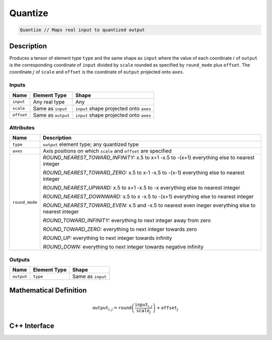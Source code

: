 .. quantize.rst: 

########
Quantize
########

.. code-block:: cpp

   Quantize // Maps real input to quantized output

Description
===========

Produces a tensor of element type ``type`` and the same shape as ``input`` 
where the value of each coordinate :math:`i` of ``output`` is the corresponding coordinate of 
``input`` divided by ``scale`` rounded as specified by ``round_mode`` plus ``offset``.
The coordinate :math:`j` of ``scale`` and ``offset`` is the coordinate of ``output`` 
projected onto ``axes``.

Inputs
------

+-----------------+-------------------------+------------------------------------------+
| Name            | Element Type            | Shape                                    |
+=================+=========================+==========================================+
| ``input``       | Any real type           | Any                                      |
+-----------------+-------------------------+------------------------------------------+
| ``scale``       | Same as ``input``       | ``input`` shape projected onto ``axes``  |
+-----------------+-------------------------+------------------------------------------+
| ``offset``      | Same as ``output``      | ``input`` shape projected onto ``axes``  |
+-----------------+-------------------------+------------------------------------------+

Attributes
----------

+-------------------------------+----------------------------------------------------------------+
| Name                          | Description                                                    |
+===============================+================================================================+
| ``type``                      | ``output`` element type; any quantized type                    |
+-------------------------------+----------------------------------------------------------------+
| ``axes``                      | Axis positions on which ``scale`` and ``offset`` are specified |
+-------------------------------+----------------------------------------------------------------+
| ``round_mode``                | *ROUND_NEAREST_TOWARD_INFINITY:*                               |
|                               | x.5 to x+1                                                     |
|                               | -x.5 to -(x+1)                                                 |
|                               | everything else to nearest integer                             |
|                               |                                                                |
|                               | *ROUND_NEAREST_TOWARD_ZERO:*                                   |
|                               | x.5 to x-1                                                     |
|                               | -x.5 to -(x-1)                                                 |
|                               | everything else to nearest integer                             |
|                               |                                                                |
|                               | *ROUND_NEAREST_UPWARD:*                                        |
|                               | x.5 to x+1                                                     |
|                               | -x.5 to -x                                                     |
|                               | everything else to nearest integer                             |
|                               |                                                                |
|                               | *ROUND_NEAREST_DOWNWARD:*                                      |
|                               | x.5 to x                                                       |
|                               | -x.5 to -(x+1)                                                 |
|                               | everything else to nearest integer                             |
|                               |                                                                |
|                               | *ROUND_NEAREST_TOWARD_EVEN:*                                   |
|                               | x.5 and -x.5 to nearest even ineger                            |
|                               | everything else to nearest integer                             |
|                               |                                                                |
|                               | *ROUND_TOWARD_INFINITY:*                                       |
|                               | everything to next integer away from zero                      |
|                               |                                                                |
|                               | *ROUND_TOWARD_ZERO:*                                           |
|                               | everything to next integer towards zero                        |
|                               |                                                                |
|                               | *ROUND_UP:*                                                    |
|                               | everything to next integer towards infinity                    |
|                               |                                                                |
|                               | *ROUND_DOWN:*                                                  |
|                               | everything to next integer towards negative infinity           |
+-------------------------------+----------------------------------------------------------------+

Outputs
-------

+-----------------+-------------------------+---------------------------------------+
| Name            | Element Type            | Shape                                 |
+=================+=========================+=======================================+
| ``output``      | ``type``                | Same as ``input``                     |
+-----------------+-------------------------+---------------------------------------+

Mathematical Definition
=======================

.. math::
  
   \mathtt{output}_{i,j} = \mathtt{round}\left(\frac{\mathtt{input}_{i,j}}{\mathtt{scale}_{j}}\right) + \mathtt{offset}_{j}    

C++ Interface
=============

.. doxygenclass:: ngraph::op::Quantize
   :project: ngraph
   :members: 
